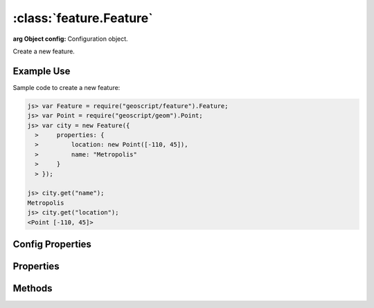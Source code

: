 :class:`feature.Feature`
========================

.. class:: feature.Feature(config)

    :arg Object config: Configuration object.

    Create a new feature.


Example Use
-----------

Sample code to create a new feature:

.. code-block:: javascript

    js> var Feature = require("geoscript/feature").Feature;
    js> var Point = require("geoscript/geom").Point;
    js> var city = new Feature({
      >     properties: {
      >         location: new Point([-110, 45]),
      >         name: "Metropolis"
      >     }
      > });

    js> city.get("name");
    Metropolis
    js> city.get("location");
    <Point [-110, 45]>


Config Properties
-----------------

.. describe:: schema

    :class:`feature.Schema`
    The feature schema.  If not provided, a schema will be derived from
    the provided ``properties`` in the configuration.

.. describe:: properties

    ``Object``
    An object with all the feature property names and values.



Properties
----------


.. attribute:: Feature.bounds

    :class:`geom.Bounds`
    The bounds of the default geometry (if any) for this feature.  Will be
    ``undefined`` if the feature has no geometry.

.. attribute:: Feature.geometry

    :class:`geom.Geometry`
    The default geometry (if any) for the feature.  Will be ``undefined``
    if the feature does not have a geometry.

.. attribute:: Feature.geometryName

    ``String``
    Field name for the default geoemtry, or ``undefined`` if the feature
    has no geometry.

.. attribute:: Feature.id

    ``String``
    The feature identifier.  Read only.

.. attribute:: Feature.json

    ``String``
    The JSON representation of the feature (see http://geojson.org).

.. attribute:: Feature.projection

    :class:`proj.Projection`
    Optional projection for the feature.  This corresponds to the projection
    of the default geometry for the feature.

.. attribute:: Feature.schema

    :class:`feature.Schema`
    The feature schema (read-only).

.. attribute:: Feature.properties

    ``Object``
    An object with all the feature property names and values.  Used for
    property access only.  Use :func:`~Feature.set` to set property values.




Methods
-------


.. function:: Feature.clone

    :returns: :class:`feature.Feature`
    
    Create a clone of this feature.

.. function:: Feature.get

    :arg name: ``String`` Attribute name.
    
    Get an attribute value.

.. function:: Feature.set

    :arg name: ``String`` Attribute name.
    :arg value: ``String`` Attribute value.
    
    Set a feature attribute.







